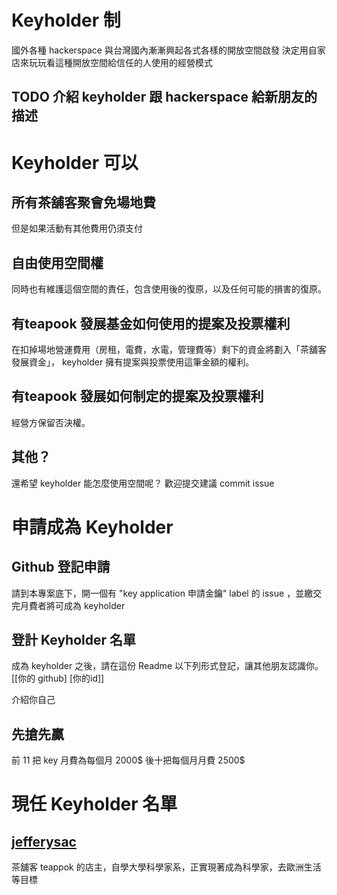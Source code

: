 * Keyholder 制
  國外各種 hackerspace 與台灣國內漸漸興起各式各樣的開放空間啟發
  決定用自家店來玩玩看這種開放空間給信任的人使用的經營模式
  
** TODO 介紹 keyholder 跟 hackerspace 給新朋友的描述 
* Keyholder 可以
** 所有茶舖客聚會免場地費
   但是如果活動有其他費用仍須支付
** 自由使用空間權
   同時也有維護這個空間的責任，包含使用後的復原，以及任何可能的損害的復原。
** 有teapook 發展基金如何使用的提案及投票權利
   在扣掉場地營運費用（房租，電費，水電，管理費等）剩下的資金將劃入「茶舖客發展資金」，
   keyholder 擁有提案與投票使用這筆金額的權利。
** 有teapook 發展如何制定的提案及投票權利
   經營方保留否決權。
** 其他？
   還希望 keyholder 能怎麼使用空間呢？
   歡迎提交建議 commit issue 
* 申請成為 Keyholder  
 
** Github 登記申請
   請到本專案底下，開一個有 "key application 申請金鑰"  label 的 issue ，並繳交完月費者將可成為 keyholder
 
** 登計 Keyholder 名單
   成為 keyholder 之後，請在這份 Readme 以下列形式登記，讓其他朋友認識你。
   [[你的 github] [你的id]]
   # 就是個 markdown 連結
   介紹你自己
   # 這部分基本上隨便你寫，你開心就好
** 先搶先贏
 前 11 把 key 月費為每個月 2000$ 後十把每個月月費 2500$

 
* 現任 Keyholder 名單
  
** [[https://github.com/jefferysac][jefferysac]]
   茶舖客 teappok 的店主，自學大學科學家系，正實現著成為科學家，去歐洲生活等目標
